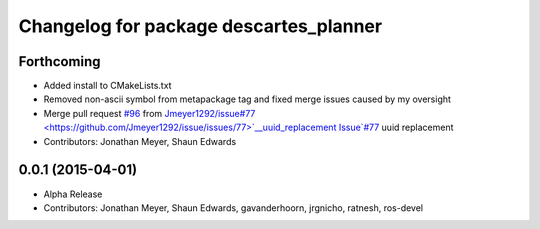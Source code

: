 ^^^^^^^^^^^^^^^^^^^^^^^^^^^^^^^^^^^^^^^
Changelog for package descartes_planner
^^^^^^^^^^^^^^^^^^^^^^^^^^^^^^^^^^^^^^^

Forthcoming
-----------
* Added install to CMakeLists.txt
* Removed non-ascii symbol from metapackage tag and fixed merge issues caused by my oversight
* Merge pull request `#96 <https://github.com/ros-industrial-consortium/descartes/issues/96>`_ from `Jmeyer1292/issue#77 <https://github.com/Jmeyer1292/issue/issues/77>`__uuid_replacement
  Issue`#77 <https://github.com/ros-industrial-consortium/descartes/issues/77>`_ uuid replacement
* Contributors: Jonathan Meyer, Shaun Edwards

0.0.1 (2015-04-01)
------------------
* Alpha Release
* Contributors: Jonathan Meyer, Shaun Edwards, gavanderhoorn, jrgnicho, ratnesh, ros-devel
